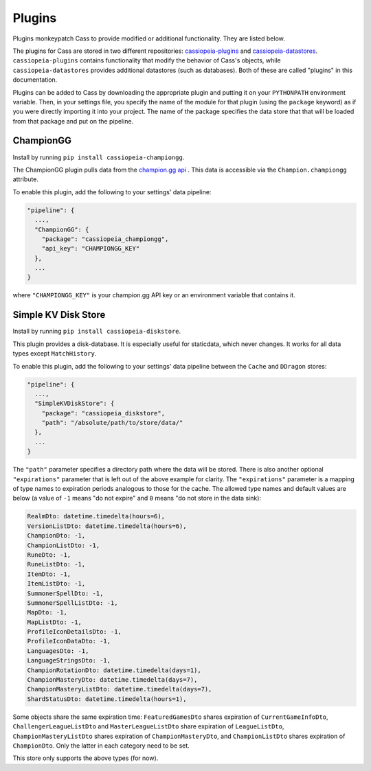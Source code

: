 .. _plugins:

Plugins
#######

Plugins monkeypatch Cass to provide modified or additional functionality. They are listed below.

The plugins for Cass are stored in two different repositories: `cassiopeia-plugins <https://github.com/meraki-analytics/cassiopeia-plugins>`_ and `cassiopeia-datastores <https://github.com/meraki-analytics/cassiopeia-datastores>`_. ``cassiopeia-plugins`` contains functionality that modify the behavior of Cass's objects, while ``cassiopeia-datastores`` provides additional datastores (such as databases). Both of these are called "plugins" in this documentation.

Plugins can be added to Cass by downloading the appropriate plugin and putting it on your ``PYTHONPATH`` environment variable. Then, in your settings file, you specify the name of the module for that plugin (using the ``package`` keyword) as if you were directly importing it into your project. The name of the package specifies the data store that that will be loaded from that package and put on the pipeline.


ChampionGG
----------

Install by running ``pip install cassiopeia-championgg``.

The ChampionGG plugin pulls data from the `champion.gg api <http://api.champion.gg>`_ . This data is accessible via the ``Champion.championgg`` attribute.

To enable this plugin, add the following to your settings' data pipeline:

.. code-block:: json

  "pipeline": {
    ...,
    "ChampionGG": {
      "package": "cassiopeia_championgg",
      "api_key": "CHAMPIONGG_KEY"
    },
    ...
  }

where ``"CHAMPIONGG_KEY"`` is your champion.gg API key or an environment variable that contains it.


Simple KV Disk Store
--------------------

Install by running ``pip install cassiopeia-diskstore``.

This plugin provides a disk-database. It is especially useful for staticdata, which never changes. It works for all data types except ``MatchHistory``.

To enable this plugin, add the following to your settings' data pipeline between the ``Cache`` and ``DDragon`` stores:

.. code-block:: json

  "pipeline": {
    ...,
    "SimpleKVDiskStore": {
      "package": "cassiopeia_diskstore",
      "path": "/absolute/path/to/store/data/"
    },
    ...
  }

The ``"path"`` parameter specifies a directory path where the data will be stored. There is also another optional ``"expirations"`` parameter that is left out of the above example for clarity. The ``"expirations"`` parameter is a mapping of type names to expiration periods analogous to those for the cache. The allowed type names and default values are below (a value of ``-1`` means "do not expire" and ``0`` means "do not store in the data sink):

.. code-block:: python

    RealmDto: datetime.timedelta(hours=6),
    VersionListDto: datetime.timedelta(hours=6),
    ChampionDto: -1,
    ChampionListDto: -1,
    RuneDto: -1,
    RuneListDto: -1,
    ItemDto: -1,
    ItemListDto: -1,
    SummonerSpellDto: -1,
    SummonerSpellListDto: -1,
    MapDto: -1,
    MapListDto: -1,
    ProfileIconDetailsDto: -1,
    ProfileIconDataDto: -1,
    LanguagesDto: -1,
    LanguageStringsDto: -1,
    ChampionRotationDto: datetime.timedelta(days=1),
    ChampionMasteryDto: datetime.timedelta(days=7),
    ChampionMasteryListDto: datetime.timedelta(days=7),
    ShardStatusDto: datetime.timedelta(hours=1),

Some objects share the same expiration time: ``FeaturedGamesDto`` shares expiration of ``CurrentGameInfoDto``, ``ChallengerLeagueListDto`` and ``MasterLeagueListDto`` share expiration of ``LeagueListDto``, ``ChampionMasteryListDto`` shares expiration of ``ChampionMasteryDto``, and ``ChampionListDto`` shares expiration of ``ChampionDto``. Only the latter in each category need to be set.

This store only supports the above types (for now).
